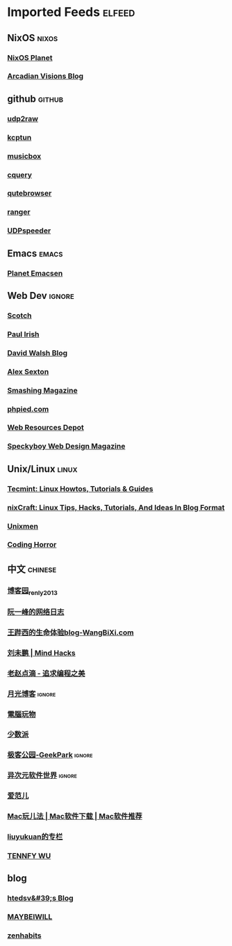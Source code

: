 * Imported Feeds            :elfeed:

** NixOS                                                             :nixos:
*** [[http://planet.nixos.org/atom.xml][NixOS Planet]]
*** [[https://www.arcadianvisions.com/blog/rss.xml][Arcadian Visions Blog]]
** github                                                           :github:
*** [[https://github.com/wangyu-/udp2raw-tunnel/releases.atom][udp2raw]]
*** [[https://github.com/xtaci/kcptun/releases.atom][kcptun]]
*** [[https://github.com/darknessomi/musicbox/releases.atom][musicbox]]
*** [[https://github.com/cquery-project/cquery/releases.atom][cquery]]
*** [[https://github.com/qutebrowser/qutebrowser/releases.atom][qutebrowser]]
*** [[https://github.com/ranger/ranger/releases.atom][ranger]]
*** [[https://github.com/wangyu-/UDPspeeder/releases.atom][UDPspeeder]]
** Emacs                                                             :emacs:
*** [[http://planet.emacsen.org/atom.xml][Planet Emacsen]]
** Web Dev                                                          :ignore:
*** [[https://scotch.io/feed][Scotch]]
*** [[http://feeds.feedburner.com/paul-irish][Paul Irish]]
*** [[https://davidwalsh.name/feed/atom][David Walsh Blog]]
*** [[http://feeds.feedburner.com/AlexSexton][Alex Sexton]]
*** [[https://www.smashingmagazine.com/feed/][Smashing Magazine]]
*** [[http://www.phpied.com/feed/][phpied.com]]
*** [[http://webresourcesdepot.com/feed/][Web Resources Depot]]
*** [[http://speckyboy.com/feed/][Speckyboy Web Design Magazine]]
** Unix/Linux                                                        :linux:
*** [[http://feeds.feedburner.com/tecmint][Tecmint: Linux Howtos, Tutorials & Guides]]
*** [[http://www.cyberciti.biz/feed/][nixCraft: Linux Tips, Hacks, Tutorials, And Ideas In Blog Format]]
*** [[http://www.unixmen.com/feed/][Unixmen]]
*** [[http://feeds.feedburner.com/codinghorror/][Coding Horror]]
** 中文                                                            :chinese:
*** [[http://www.cnblogs.com/renly/rss][博客园_renly2013]]
*** [[http://feeds.feedburner.com/ruanyifeng][阮一峰的网络日志]]
*** [[http://wangbixi.com/feed/][王跸西的生命体验blog-WangBiXi.com]]
*** [[http://mindhacks.cn/feed/][刘未鹏 | Mind Hacks]]
*** [[http://blog.zhaojie.me/rss][老赵点滴 - 追求编程之美]]
*** [[http://feed.williamlong.info/][月光博客]]                                                       :ignore:
*** [[http://feeds.feedburner.com/playpc][電腦玩物]]
*** [[http://sspai.com/feed][少数派]]
*** [[http://feeds.geekpark.net/][极客公园-GeekPark]]                                              :ignore:
*** [[http://feed.iplaysoft.com/][异次元软件世界]]                                                 :ignore:
*** [[http://www.ifanr.com/feed][爱范儿]]
*** [[http://www.waerfa.com/feed][Mac玩儿法 | Mac软件下载 | Mac软件推荐]]
*** [[http://blog.csdn.net/liuyukuan/rss/list][liuyukuan的专栏]]
*** [[http://www.tennfy.com/feed][TENNFY WU]]
** blog
*** [[http://htedsv.logdown.com/posts.rss][htedsv&#39;s Blog]]
*** [[http://maybeiwill.me/feed/][MAYBEIWILL]]
*** [[http://feeds.feedburner.com/zenhabits][zenhabits]]
